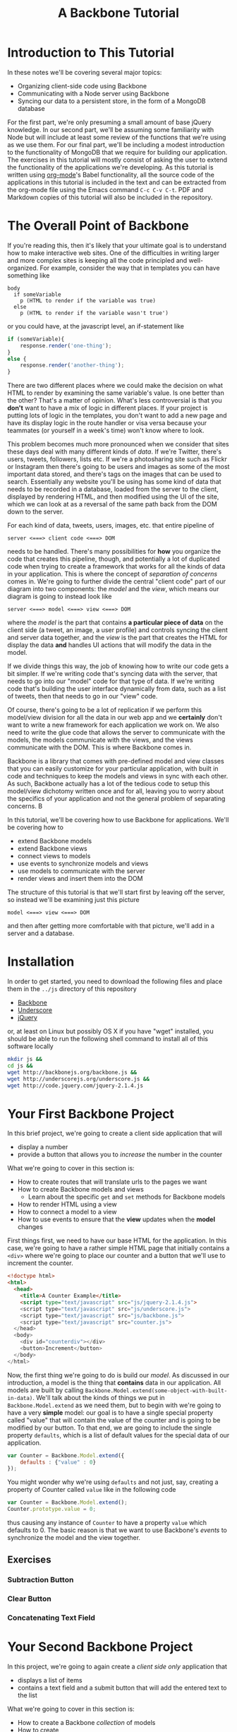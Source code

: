 #+TITLE: A Backbone Tutorial
#+OPTIONS: toc:nil tex:t

* Introduction to This Tutorial
  In these notes we'll be covering several major topics: 

  + Organizing client-side code using Backbone
  + Communicating with a Node server using Backbone
  + Syncing our data to a persistent store, in the form of a MongoDB database

For the first part, we're only presuming a small amount of base jQuery knowledge. In our second part, we'll be assuming some familiarity with Node but will include at least some review of the functions that we're using as we use them. For our final part, we'll be including a modest introduction to the functionality of MongoDB that we require for building our application. The exercises in this tutorial will mostly consist of asking the user to extend the functionality of the applications we're developing. As this tutorial is written using [[http://orgmode.org/][org-mode]]'s Babel functionality, all the source code of the applications in this tutorial is included in the text and can be extracted from the org-mode file using the Emacs command ~C-c C-v C-t~. PDF and Markdown copies of this tutorial will also be included in the repository. 
* The Overall Point of Backbone
  If you're reading this, then it's likely that your ultimate goal is to understand how to make interactive web sites. One of the difficulties in writing larger and more complex sites is keeping all the code principled and well-organized. For example, consider the way that in templates you can have something like
#+BEGIN_SRC jade :exports code
  body
    if someVariable
      p (HTML to render if the variable was true)
    else
      p (HTML to render if the variable wasn't true')
#+END_SRC
or you could have, at the javascript level, an if-statement like
#+BEGIN_SRC js :exports code
  if (someVariable){
      response.render('one-thing');
  }
  else {
      response.render('another-thing');
  }
#+END_SRC

There are two different places where we could make the decision on what HTML to render by examining the same variable's value. Is one better than the other? That's a matter of opinion. What's less controversial is that you *don't* want to have a mix of logic in different places. If your project is putting lots of logic in the templates, you don't want to add a new page and have its display logic in the route handler or visa versa because your teammates (or yourself in a week's time) won't know where to look. 

This problem becomes much more pronounced when we consider that sites these days deal with many different kinds of /data/. If we're Twitter, there's users, tweets, followers, lists etc. If we're a photosharing site such as Flickr or Instagram then there's going to be users and images as some of the most important data stored, and there's tags on the images that can be used to search. Essentially any website you'll be using has some kind of data that needs to be recorded in a database, loaded from the server to the client, displayed by rendering HTML, and then modified using the UI of the site, which we can look at as a reversal of the same path back from the DOM down to the server.

For each kind of data, tweets, users, images, etc. that entire pipeline of
#+BEGIN_EXAMPLE
  server <===> client code <===> DOM
#+END_EXAMPLE
needs to be handled. There's many possibilities for *how* you organize the code that creates this pipeline, though, and potentially a lot of duplicated code when trying to create a framework that works for all the kinds of data in your application. This is where the concept of /separation of concerns/ comes in. We're going to further divide the central "client code" part of our diagram into two components: the /model/ and the /view/, which means our diagram is going to instead look like
#+BEGIN_EXAMPLE
  server <===> model <===> view <===> DOM
#+END_EXAMPLE
where the /model/ is the part that contains *a particular piece of data* on the client side (a tweet, an image, a user profile) and controls syncing the client and server data together, and the /view/ is the part that creates the HTML for display the data *and* handles UI actions that will modify the data in the model. 

If we divide things this way, the job of knowing how to write our code gets a bit simpler. If we're writing code that's syncing data with the server, that needs to go into our "model" code for that type of data. If we're writing code that's building the user interface dynamically from data, such as a list of tweets, then that needs to go in our "view" code. 

Of course, there's going to be a lot of replication if we perform this model/view division for all the data in our web app and we *certainly* don't want to write a new framework for each application we work on. We also need to write the glue code that allows the server to communicate with the models, the models communicate with the views, and the views communicate with the DOM. This is where Backbone comes in. 

Backbone is a library that comes with pre-defined model and view classes that you can easily customize for your particular application, with built in code and techniques to keep the models and views in sync with each other. As such, Backbone actually has a lot of the tedious code to setup this model/view dichotomy written once and for all, leaving you to worry about the specifics of your application and not the general problem of separating concerns. B

In this tutorial, we'll be covering how to use Backbone for applications. We'll be covering how to 
  + extend Backbone models
  + extend Backbone views
  + connect views to models
  + use events to synchronize models and views
  + use models to communicate with the server
  + render views and insert them into the DOM

The structure of this tutorial is that we'll start first by leaving off the server, so instead we'll be examining just this picture
#+BEGIN_EXAMPLE
  model <===> view <===> DOM
#+END_EXAMPLE
and then after getting more comfortable with that picture, we'll add in a server and a database. 


* Installation
  In order to get started, you need to download the following files and place them in the ~../js~ directory of this repository
  + [[http://backbonejs.org/backbone.js][Backbone]]
  + [[http://underscorejs.org/underscore.js][Underscore]]
  + [[http://code.jquery.com/jquery-2.1.4.js][jQuery]]
or, at least on Linux but possibly OS X if you have "wget" installed, you should be able to run the following shell command to install all of this software locally
#+BEGIN_SRC sh :exports code :results none
  mkdir js &&
  cd js && 
  wget http://backbonejs.org/backbone.js && 
  wget http://underscorejs.org/underscore.js && 
  wget http://code.jquery.com/jquery-2.1.4.js
#+END_SRC

* Your First Backbone Project
  In this brief project, we're going to create a client side application that will
  + display a number
  + provide a button that allows you to /increase/ the number in the counter

What we're going to cover in this section is: 
  + How to create routes that will translate urls to the pages we want
  + How to create Backbone models and views
    + Learn about the specific ~get~ and ~set~ methods for Backbone models
  + How to render HTML using a view
  + How to connect a model to a view
  + How to use events to ensure that the *view* updates when the *model* changes

First things first, we need to have our base HTML for the application. In this case, we're going to have a rather simple HTML page that initially contains a ~<div>~ where we're going to place our counter and a button that we'll use to increment the counter.

#+BEGIN_SRC html :exports code :tangle counter.html
  <!doctype html>
  <html>
    <head>
      <title>A Counter Example</title>
      <script type="text/javascript" src="js/jquery-2.1.4.js">
      <script type="text/javascript" src="js/underscore.js">
      <script type="text/javascript" src="js/backbone.js">
      <script type="text/javascript" src="counter.js">
    </head>
    <body>
      <div id="counterdiv"></div>
      <button>Increment</button>
    </body>
  </html>
#+END_SRC

Now, the first thing we're going to do is build our /model/. As discussed in our introduction, a model is the thing that *contains* data in our application. All models are built by calling ~Backbone.Model.extend(some-object-with-built-in-data)~. We'll talk about the kinds of things we put in ~Backbone.Model.extend~ as we need them, but to begin with we're going to have a very *simple* model: our goal is to have a single special property called "value" that will contain the value of the counter and is going to be modified by our button. To that end, we are going to include the single property ~defaults~, which is a list of default values for the special data of our application. 
#+BEGIN_SRC js :exports code :tangle counter.js
  var Counter = Backbone.Model.extend({
      defaults : {"value" : 0}
  });
#+END_SRC

You might wonder why we're using ~defaults~ and not just, say, creating a property of Counter called ~value~ like in the following code
#+BEGIN_SRC js :exports code
  var Counter = Backbone.Model.extend();
  Counter.prototype.value = 0;
#+END_SRC
thus causing any instance of ~Counter~ to have a property ~value~ which defaults to 0. The basic reason is that we want to use Backbone's /events/ to synchronize the model and the view together. 

** Exercises
*** Subtraction Button
*** Clear Button
*** Concatenating Text Field
    
* Your Second Backbone Project
  In this project, we're going to again create a /client side only/ application that
  + displays a list of items
  + contains a text field and a submit button that will add the entered text to the list

What we're going to cover in this section is:
  + How to create a Backbone /collection/ of models
  + How to create 

First things first, we're going to create a small HTML
 
** Exercises
*** Delete Button
    In this exercise, we're going to add a "delete" button that will erase the top element of the 
*** Adding a Counter
    In this exercise, you're going 
